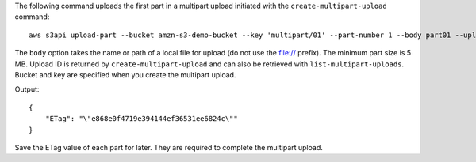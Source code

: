 The following command uploads the first part in a multipart upload initiated with the ``create-multipart-upload`` command::

  aws s3api upload-part --bucket amzn-s3-demo-bucket --key 'multipart/01' --part-number 1 --body part01 --upload-id  "dfRtDYU0WWCCcH43C3WFbkRONycyCpTJJvxu2i5GYkZljF.Yxwh6XG7WfS2vC4to6HiV6Yjlx.cph0gtNBtJ8P3URCSbB7rjxI5iEwVDmgaXZOGgkk5nVTW16HOQ5l0R"

The ``body`` option takes the name or path of a local file for upload (do not use the file:// prefix). The minimum part size is 5 MB. Upload ID is returned by ``create-multipart-upload`` and can also be retrieved with ``list-multipart-uploads``. Bucket and key are specified when you create the multipart upload.

Output::

  {
      "ETag": "\"e868e0f4719e394144ef36531ee6824c\""
  }

Save the ETag value of each part for later. They are required to complete the multipart upload.